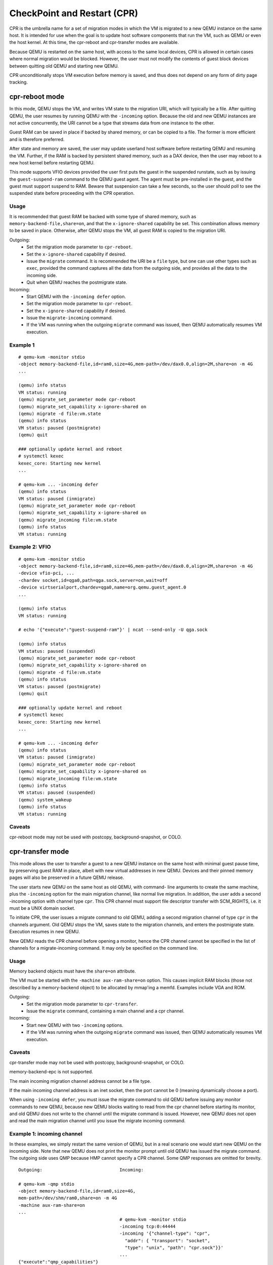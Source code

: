 CheckPoint and Restart (CPR)
============================

CPR is the umbrella name for a set of migration modes in which the
VM is migrated to a new QEMU instance on the same host.  It is
intended for use when the goal is to update host software components
that run the VM, such as QEMU or even the host kernel.  At this time,
the cpr-reboot and cpr-transfer modes are available.

Because QEMU is restarted on the same host, with access to the same
local devices, CPR is allowed in certain cases where normal migration
would be blocked.  However, the user must not modify the contents of
guest block devices between quitting old QEMU and starting new QEMU.

CPR unconditionally stops VM execution before memory is saved, and
thus does not depend on any form of dirty page tracking.

cpr-reboot mode
---------------

In this mode, QEMU stops the VM, and writes VM state to the migration
URI, which will typically be a file.  After quitting QEMU, the user
resumes by running QEMU with the ``-incoming`` option.  Because the
old and new QEMU instances are not active concurrently, the URI cannot
be a type that streams data from one instance to the other.

Guest RAM can be saved in place if backed by shared memory, or can be
copied to a file.  The former is more efficient and is therefore
preferred.

After state and memory are saved, the user may update userland host
software before restarting QEMU and resuming the VM.  Further, if
the RAM is backed by persistent shared memory, such as a DAX device,
then the user may reboot to a new host kernel before restarting QEMU.

This mode supports VFIO devices provided the user first puts the
guest in the suspended runstate, such as by issuing the
``guest-suspend-ram`` command to the QEMU guest agent.  The agent
must be pre-installed in the guest, and the guest must support
suspend to RAM.  Beware that suspension can take a few seconds, so
the user should poll to see the suspended state before proceeding
with the CPR operation.

Usage
^^^^^

It is recommended that guest RAM be backed with some type of shared
memory, such as ``memory-backend-file,share=on``, and that the
``x-ignore-shared`` capability be set.  This combination allows memory
to be saved in place.  Otherwise, after QEMU stops the VM, all guest
RAM is copied to the migration URI.

Outgoing:
  * Set the migration mode parameter to ``cpr-reboot``.
  * Set the ``x-ignore-shared`` capability if desired.
  * Issue the ``migrate`` command.  It is recommended the URI be a
    ``file`` type, but one can use other types such as ``exec``,
    provided the command captures all the data from the outgoing side,
    and provides all the data to the incoming side.
  * Quit when QEMU reaches the postmigrate state.

Incoming:
  * Start QEMU with the ``-incoming defer`` option.
  * Set the migration mode parameter to ``cpr-reboot``.
  * Set the ``x-ignore-shared`` capability if desired.
  * Issue the ``migrate-incoming`` command.
  * If the VM was running when the outgoing ``migrate`` command was
    issued, then QEMU automatically resumes VM execution.

Example 1
^^^^^^^^^
::

  # qemu-kvm -monitor stdio
  -object memory-backend-file,id=ram0,size=4G,mem-path=/dev/dax0.0,align=2M,share=on -m 4G
  ...

  (qemu) info status
  VM status: running
  (qemu) migrate_set_parameter mode cpr-reboot
  (qemu) migrate_set_capability x-ignore-shared on
  (qemu) migrate -d file:vm.state
  (qemu) info status
  VM status: paused (postmigrate)
  (qemu) quit

  ### optionally update kernel and reboot
  # systemctl kexec
  kexec_core: Starting new kernel
  ...

  # qemu-kvm ... -incoming defer
  (qemu) info status
  VM status: paused (inmigrate)
  (qemu) migrate_set_parameter mode cpr-reboot
  (qemu) migrate_set_capability x-ignore-shared on
  (qemu) migrate_incoming file:vm.state
  (qemu) info status
  VM status: running

Example 2: VFIO
^^^^^^^^^^^^^^^
::

  # qemu-kvm -monitor stdio
  -object memory-backend-file,id=ram0,size=4G,mem-path=/dev/dax0.0,align=2M,share=on -m 4G
  -device vfio-pci, ...
  -chardev socket,id=qga0,path=qga.sock,server=on,wait=off
  -device virtserialport,chardev=qga0,name=org.qemu.guest_agent.0
  ...

  (qemu) info status
  VM status: running

  # echo '{"execute":"guest-suspend-ram"}' | ncat --send-only -U qga.sock

  (qemu) info status
  VM status: paused (suspended)
  (qemu) migrate_set_parameter mode cpr-reboot
  (qemu) migrate_set_capability x-ignore-shared on
  (qemu) migrate -d file:vm.state
  (qemu) info status
  VM status: paused (postmigrate)
  (qemu) quit

  ### optionally update kernel and reboot
  # systemctl kexec
  kexec_core: Starting new kernel
  ...

  # qemu-kvm ... -incoming defer
  (qemu) info status
  VM status: paused (inmigrate)
  (qemu) migrate_set_parameter mode cpr-reboot
  (qemu) migrate_set_capability x-ignore-shared on
  (qemu) migrate_incoming file:vm.state
  (qemu) info status
  VM status: paused (suspended)
  (qemu) system_wakeup
  (qemu) info status
  VM status: running

Caveats
^^^^^^^

cpr-reboot mode may not be used with postcopy, background-snapshot,
or COLO.

cpr-transfer mode
-----------------

This mode allows the user to transfer a guest to a new QEMU instance
on the same host with minimal guest pause time, by preserving guest
RAM in place, albeit with new virtual addresses in new QEMU.  Devices
and their pinned memory pages will also be preserved in a future QEMU
release.

The user starts new QEMU on the same host as old QEMU, with command-
line arguments to create the same machine, plus the ``-incoming``
option for the main migration channel, like normal live migration.
In addition, the user adds a second -incoming option with channel
type ``cpr``.  This CPR channel must support file descriptor transfer
with SCM_RIGHTS, i.e. it must be a UNIX domain socket.

To initiate CPR, the user issues a migrate command to old QEMU,
adding a second migration channel of type ``cpr`` in the channels
argument.  Old QEMU stops the VM, saves state to the migration
channels, and enters the postmigrate state.  Execution resumes in
new QEMU.

New QEMU reads the CPR channel before opening a monitor, hence
the CPR channel cannot be specified in the list of channels for a
migrate-incoming command.  It may only be specified on the command
line.

Usage
^^^^^

Memory backend objects must have the ``share=on`` attribute.

The VM must be started with the ``-machine aux-ram-share=on``
option.  This causes implicit RAM blocks (those not described by
a memory-backend object) to be allocated by mmap'ing a memfd.
Examples include VGA and ROM.

Outgoing:
  * Set the migration mode parameter to ``cpr-transfer``.
  * Issue the ``migrate`` command, containing a main channel and
    a cpr channel.

Incoming:
  * Start new QEMU with two ``-incoming`` options.
  * If the VM was running when the outgoing ``migrate`` command was
    issued, then QEMU automatically resumes VM execution.

Caveats
^^^^^^^

cpr-transfer mode may not be used with postcopy, background-snapshot,
or COLO.

memory-backend-epc is not supported.

The main incoming migration channel address cannot be a file type.

If the main incoming channel address is an inet socket, then the port
cannot be 0 (meaning dynamically choose a port).

When using ``-incoming defer``, you must issue the migrate command to
old QEMU before issuing any monitor commands to new QEMU, because new
QEMU blocks waiting to read from the cpr channel before starting its
monitor, and old QEMU does not write to the channel until the migrate
command is issued.  However, new QEMU does not open and read the
main migration channel until you issue the migrate incoming command.

Example 1: incoming channel
^^^^^^^^^^^^^^^^^^^^^^^^^^^

In these examples, we simply restart the same version of QEMU, but
in a real scenario one would start new QEMU on the incoming side.
Note that new QEMU does not print the monitor prompt until old QEMU
has issued the migrate command.  The outgoing side uses QMP because
HMP cannot specify a CPR channel.  Some QMP responses are omitted for
brevity.

::

  Outgoing:                             Incoming:

  # qemu-kvm -qmp stdio
  -object memory-backend-file,id=ram0,size=4G,
  mem-path=/dev/shm/ram0,share=on -m 4G
  -machine aux-ram-share=on
  ...
                                        # qemu-kvm -monitor stdio
                                        -incoming tcp:0:44444
                                        -incoming '{"channel-type": "cpr",
                                          "addr": { "transport": "socket",
                                          "type": "unix", "path": "cpr.sock"}}'
                                        ...
  {"execute":"qmp_capabilities"}

  {"execute": "query-status"}
  {"return": {"status": "running",
              "running": true}}

  {"execute":"migrate-set-parameters",
   "arguments":{"mode":"cpr-transfer"}}

  {"execute": "migrate", "arguments": { "channels": [
    {"channel-type": "main",
     "addr": { "transport": "socket", "type": "inet",
               "host": "0", "port": "44444" }},
    {"channel-type": "cpr",
     "addr": { "transport": "socket", "type": "unix",
               "path": "cpr.sock" }}]}}

                                        QEMU 10.0.50 monitor
                                        (qemu) info status
                                        VM status: running

  {"execute": "query-status"}
  {"return": {"status": "postmigrate",
              "running": false}}

Example 2: incoming defer
^^^^^^^^^^^^^^^^^^^^^^^^^

This example uses ``-incoming defer`` to hot plug a device before
accepting the main migration channel.  Again note you must issue the
migrate command to old QEMU before you can issue any monitor
commands to new QEMU.


::

  Outgoing:                             Incoming:

  # qemu-kvm -monitor stdio
  -object memory-backend-file,id=ram0,size=4G,
  mem-path=/dev/shm/ram0,share=on -m 4G
  -machine aux-ram-share=on
  ...
                                        # qemu-kvm -monitor stdio
                                        -incoming defer
                                        -incoming '{"channel-type": "cpr",
                                          "addr": { "transport": "socket",
                                          "type": "unix", "path": "cpr.sock"}}'
                                        ...
  {"execute":"qmp_capabilities"}

  {"execute": "device_add",
   "arguments": {"driver": "pcie-root-port"}}

  {"execute":"migrate-set-parameters",
   "arguments":{"mode":"cpr-transfer"}}

  {"execute": "migrate", "arguments": { "channels": [
    {"channel-type": "main",
     "addr": { "transport": "socket", "type": "inet",
               "host": "0", "port": "44444" }},
    {"channel-type": "cpr",
     "addr": { "transport": "socket", "type": "unix",
               "path": "cpr.sock" }}]}}

                                        QEMU 10.0.50 monitor
                                        (qemu) info status
                                        VM status: paused (inmigrate)
                                        (qemu) device_add pcie-root-port
                                        (qemu) migrate_incoming tcp:0:44444
                                        (qemu) info status
                                        VM status: running

  {"execute": "query-status"}
  {"return": {"status": "postmigrate",
              "running": false}}

Futures
^^^^^^^

cpr-transfer mode is based on a capability to transfer open file
descriptors from old to new QEMU.  In the future, descriptors for
vfio, iommufd, vhost, and char devices could be transferred,
preserving those devices and their kernel state without interruption,
even if they do not explicitly support live migration.
